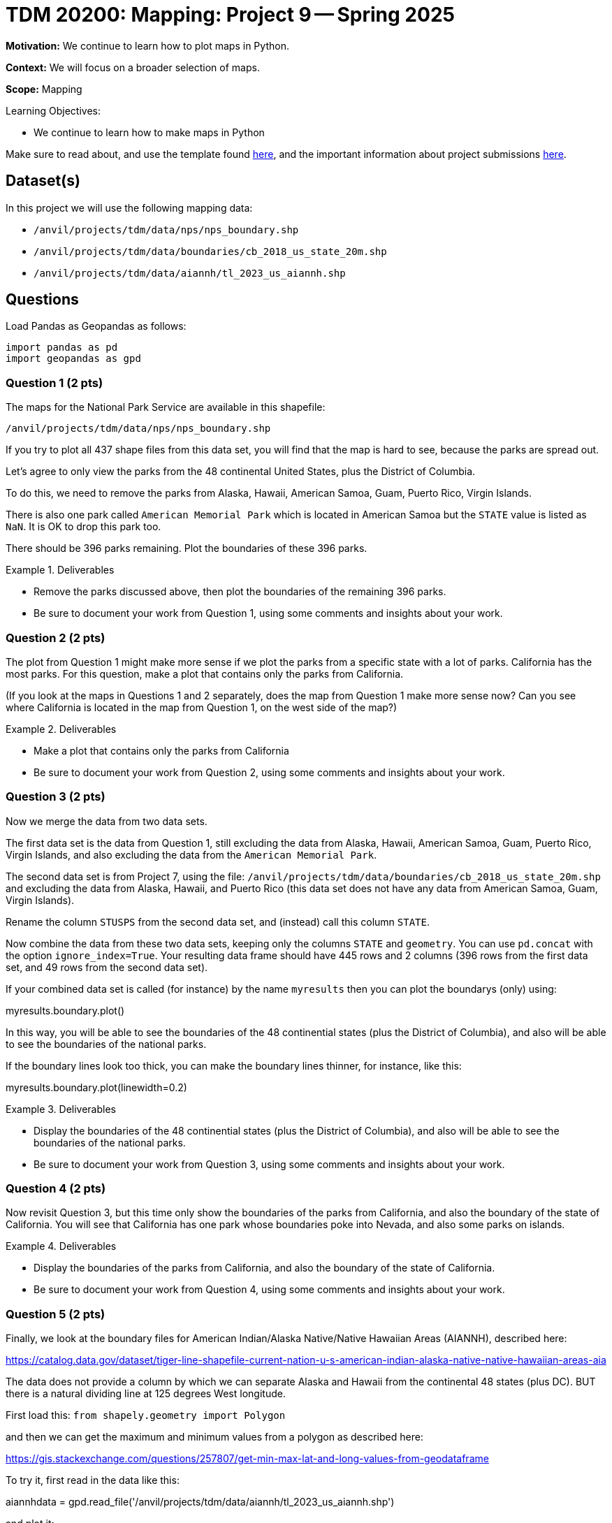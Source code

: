 = TDM 20200: Mapping:  Project 9 -- Spring 2025

**Motivation:** We continue to learn how to plot maps in Python.

**Context:** We will focus on a broader selection of maps.

**Scope:** Mapping

.Learning Objectives:
****
- We continue to learn how to make maps in Python
****

Make sure to read about, and use the template found xref:ROOT:templates.adoc[here], and the important information about project submissions xref:ROOT:submissions.adoc[here].

== Dataset(s)

In this project we will use the following mapping data:

- `/anvil/projects/tdm/data/nps/nps_boundary.shp`
- `/anvil/projects/tdm/data/boundaries/cb_2018_us_state_20m.shp`
- `/anvil/projects/tdm/data/aiannh/tl_2023_us_aiannh.shp`

== Questions

Load Pandas as Geopandas as follows:

[source, python]
----
import pandas as pd
import geopandas as gpd
----

=== Question 1 (2 pts)

The maps for the National Park Service are available in this shapefile:

`/anvil/projects/tdm/data/nps/nps_boundary.shp`

If you try to plot all 437 shape files from this data set, you will find that the map is hard to see, because the parks are spread out.

Let's agree to only view the parks from the 48 continental United States, plus the District of Columbia.

To do this, we need to remove the parks from Alaska, Hawaii, American Samoa, Guam, Puerto Rico, Virgin Islands.

There is also one park called `American Memorial Park` which is located in American Samoa but the `STATE` value is listed as `NaN`.  It is OK to drop this park too.

There should be 396 parks remaining.  Plot the boundaries of these 396 parks.

.Deliverables
====
- Remove the parks discussed above, then plot the boundaries of the remaining 396 parks.
- Be sure to document your work from Question 1, using some comments and insights about your work.
====

=== Question 2 (2 pts)

The plot from Question 1 might make more sense if we plot the parks from a specific state with a lot of parks.  California has the most parks.  For this question, make a plot that contains only the parks from California.

(If you look at the maps in Questions 1 and 2 separately, does the map from Question 1 make more sense now?  Can you see where California is located in the map from Question 1, on the west side of the map?)

.Deliverables
====
- Make a plot that contains only the parks from California
- Be sure to document your work from Question 2, using some comments and insights about your work.
====

=== Question 3 (2 pts)

Now we merge the data from two data sets.

The first data set is the data from Question 1, still excluding the data from Alaska, Hawaii, American Samoa, Guam, Puerto Rico, Virgin Islands, and also excluding the data from the `American Memorial Park`.

The second data set is from Project 7, using the file:
`/anvil/projects/tdm/data/boundaries/cb_2018_us_state_20m.shp`
and excluding the data from Alaska, Hawaii, and Puerto Rico (this data set does not have any data from American Samoa, Guam, Virgin Islands).

Rename the column `STUSPS` from the second data set, and (instead) call this column `STATE`.

Now combine the data from these two data sets, keeping only the columns `STATE` and `geometry`.  You can use `pd.concat` with the option `ignore_index=True`.  Your resulting data frame should have 445 rows and 2 columns (396 rows from the first data set, and 49 rows from the second data set).

If your combined data set is called (for instance) by the name `myresults` then you can plot the boundarys (only) using:

myresults.boundary.plot()

In this way, you will be able to see the boundaries of the 48 continential states (plus the District of Columbia), and also will be able to see the boundaries of the national parks.

If the boundary lines look too thick, you can make the boundary lines thinner, for instance, like this:

myresults.boundary.plot(linewidth=0.2)

.Deliverables
====
- Display the boundaries of the 48 continential states (plus the District of Columbia), and also will be able to see the boundaries of the national parks.
- Be sure to document your work from Question 3, using some comments and insights about your work.
====


=== Question 4 (2 pts)

Now revisit Question 3, but this time only show the boundaries of the parks from California, and also the boundary of the state of California.  You will see that California has one park whose boundaries poke into Nevada, and also some parks on islands.

.Deliverables
====
- Display the boundaries of the parks from California, and also the boundary of the state of California.
- Be sure to document your work from Question 4, using some comments and insights about your work.
====

=== Question 5 (2 pts)

Finally, we look at the boundary files for American Indian/Alaska Native/Native Hawaiian Areas (AIANNH), described here:

https://catalog.data.gov/dataset/tiger-line-shapefile-current-nation-u-s-american-indian-alaska-native-native-hawaiian-areas-aia

The data does not provide a column by which we can separate Alaska and Hawaii from the continental 48 states (plus DC).  BUT there is a natural dividing line at 125 degrees West longitude.

First load this:  `from shapely.geometry import Polygon`

and then we can get the maximum and minimum values from a polygon as described here:

https://gis.stackexchange.com/questions/257807/get-min-max-lat-and-long-values-from-geodataframe

To try it, first read in the data like this:

aiannhdata = gpd.read_file('/anvil/projects/tdm/data/aiannh/tl_2023_us_aiannh.shp')

and plot it:

`aiannhdata.plot()`

and check the head of the data:

`aiannhdata.head()`

In the `geomtetry` column, we can use `bounds` like this:

`aiannhdata['geometry'].bounds`

and then we can get the minimum longitudinal value as follows:

`aiannhdata['geometry'].bounds.minx`

Now we can extract only the data for the continential 48 states (plus DC) as follows:

`aiannhcontinentaldata = aiannhdata[aiannhdata['geometry'].bounds.minx > -125]`

Let's color the interior of these regions blue:

`aiannhcontinentaldata = aiannhcontinentaldata.assign(mycolors='blue')`

Now use the states data from Project 7 (only for the 48 continental states plus DC) and set `mycolors` for this state data to be `green`.

Finally, build a new data frame with the data from Project 7 (with green colors) and the `aiannhcontinentaldata` data (with blue colors) as follows:

`myresults = pd.concat([myproject7statesdata[['geometry','mycolors']], aiannhcontinentaldata[['geometry','mycolors']]], ignore_index=True)`

and finally plot a map that has the states colored in green, with the AIANNH regions colored in blue, as follows:

`myresults.plot(color = myresults['mycolors'])`

.Deliverables
====
- Plot a map that has the states colored in green, and has the AIANNH regions colored in blue.
- Be sure to document your work from Question 5, using some comments and insights about your work.
====


== Submitting your Work

Please make sure that you added comments for each question, which explain your thinking about your method of solving each question.  Please also make sure that your work is your own work, and that any outside sources (people, internet pages, generating AI, etc.) are cited properly in the project template.

Congratulations! Assuming you've completed all the above questions, you are learning to apply your web scraping knowledge effectively!

Prior to submitting your work, you need to put your work xref:ROOT:templates.adoc[into the project template], and re-run all of the code in your Jupyter notebook and make sure that the results of running that code is visible in your template.  Please check the xref:ROOT:submissions.adoc[detailed instructions on how to ensure that your submission is formatted correctly]. To download your completed project, you can right-click on the file in the file explorer and click 'download'.

Once you upload your submission to Gradescope, make sure that everything appears as you would expect to ensure that you don't lose any points. We hope your first project with us went well, and we look forward to continuing to learn with you on future projects!!

.Items to submit
====
- firstname_lastname_project9.ipynb
====

[WARNING]
====
It is necessary to document your work, with comments about each solution.  All of your work needs to be your own work, with citations to any source that you used.  Please make sure that your work is your own work, and that any outside sources (people, internet pages, generating AI, etc.) are cited properly in the project template.

You _must_ double check your `.ipynb` after submitting it in gradescope. A _very_ common mistake is to assume that your `.ipynb` file has been rendered properly and contains your code, markdown, and code output even though it may not.

**Please** take the time to double check your work. See https://the-examples-book.com/projects/submissions[here] for instructions on how to double check this.

You **will not** receive full credit if your `.ipynb` file does not contain all of the information you expect it to, or if it does not render properly in Gradescope. Please ask a TA if you need help with this.
====

